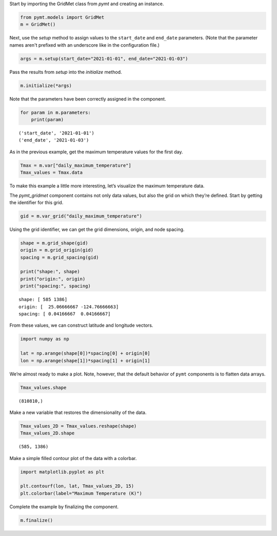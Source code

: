 Start by importing the GridMet class from *pymt* and creating an
instance.

.. code:: ipython3

    from pymt.models import GridMet
    m = GridMet()

Next, use the *setup* method to assign values to the ``start_date`` and
``end_date`` parameters.
(Note that the parameter names aren't prefixed with an underscore
like in the configuration file.)

.. code:: ipython3

    args = m.setup(start_date="2021-01-01", end_date="2021-01-03")

Pass the results from *setup* into the *initialize* method.

.. code:: ipython3

    m.initialize(*args)


Note that the parameters have been correctly assigned in the component.

.. code:: ipython3

    for param in m.parameters:
        print(param)


.. parsed-literal::

    ('start_date', '2021-01-01')
    ('end_date', '2021-01-03')


As in the previous example, get the maximum temperature values for the
first day.

.. code:: ipython3

    Tmax = m.var["daily_maximum_temperature"]
    Tmax_values = Tmax.data

To make this example a little more interesting, let’s visualize the
maximum temperature data.

The *pymt_gridmet* component contains not only data values, but also the
grid on which they’re defined. Start by getting the identifier for this grid.

.. code:: ipython3

    gid = m.var_grid("daily_maximum_temperature")

Using the grid identifier, we can get the grid dimensions, origin, and
node spacing.

.. code:: ipython3

    shape = m.grid_shape(gid)
    origin = m.grid_origin(gid)
    spacing = m.grid_spacing(gid)

    print("shape:", shape)
    print("origin:", origin)
    print("spacing:", spacing)


.. parsed-literal::

    shape: [ 585 1386]
    origin: [  25.06666667 -124.76666663]
    spacing: [ 0.04166667  0.04166667]


From these values, we can construct latitude and longitude vectors.

.. code:: ipython3

    import numpy as np
    
    lat = np.arange(shape[0])*spacing[0] + origin[0]
    lon = np.arange(shape[1])*spacing[1] + origin[1]

We’re almost ready to make a plot. Note, however, that the default
behavior of ``pymt`` components is to flatten data arrays.

.. code:: ipython3

    Tmax_values.shape




.. parsed-literal::

    (810810,)



Make a new variable that restores the dimensionality of the data.

.. code:: ipython3

    Tmax_values_2D = Tmax_values.reshape(shape)
    Tmax_values_2D.shape




.. parsed-literal::

    (585, 1386)



Make a simple filled contour plot of the data with a colorbar.

.. code:: ipython3

    import matplotlib.pyplot as plt
    
    plt.contourf(lon, lat, Tmax_values_2D, 15)
    plt.colorbar(label="Maximum Temperature (K)")


.. image:: _static/daily-max-temp.png


Complete the example by finalizing the component.

.. code:: ipython3

    m.finalize()
